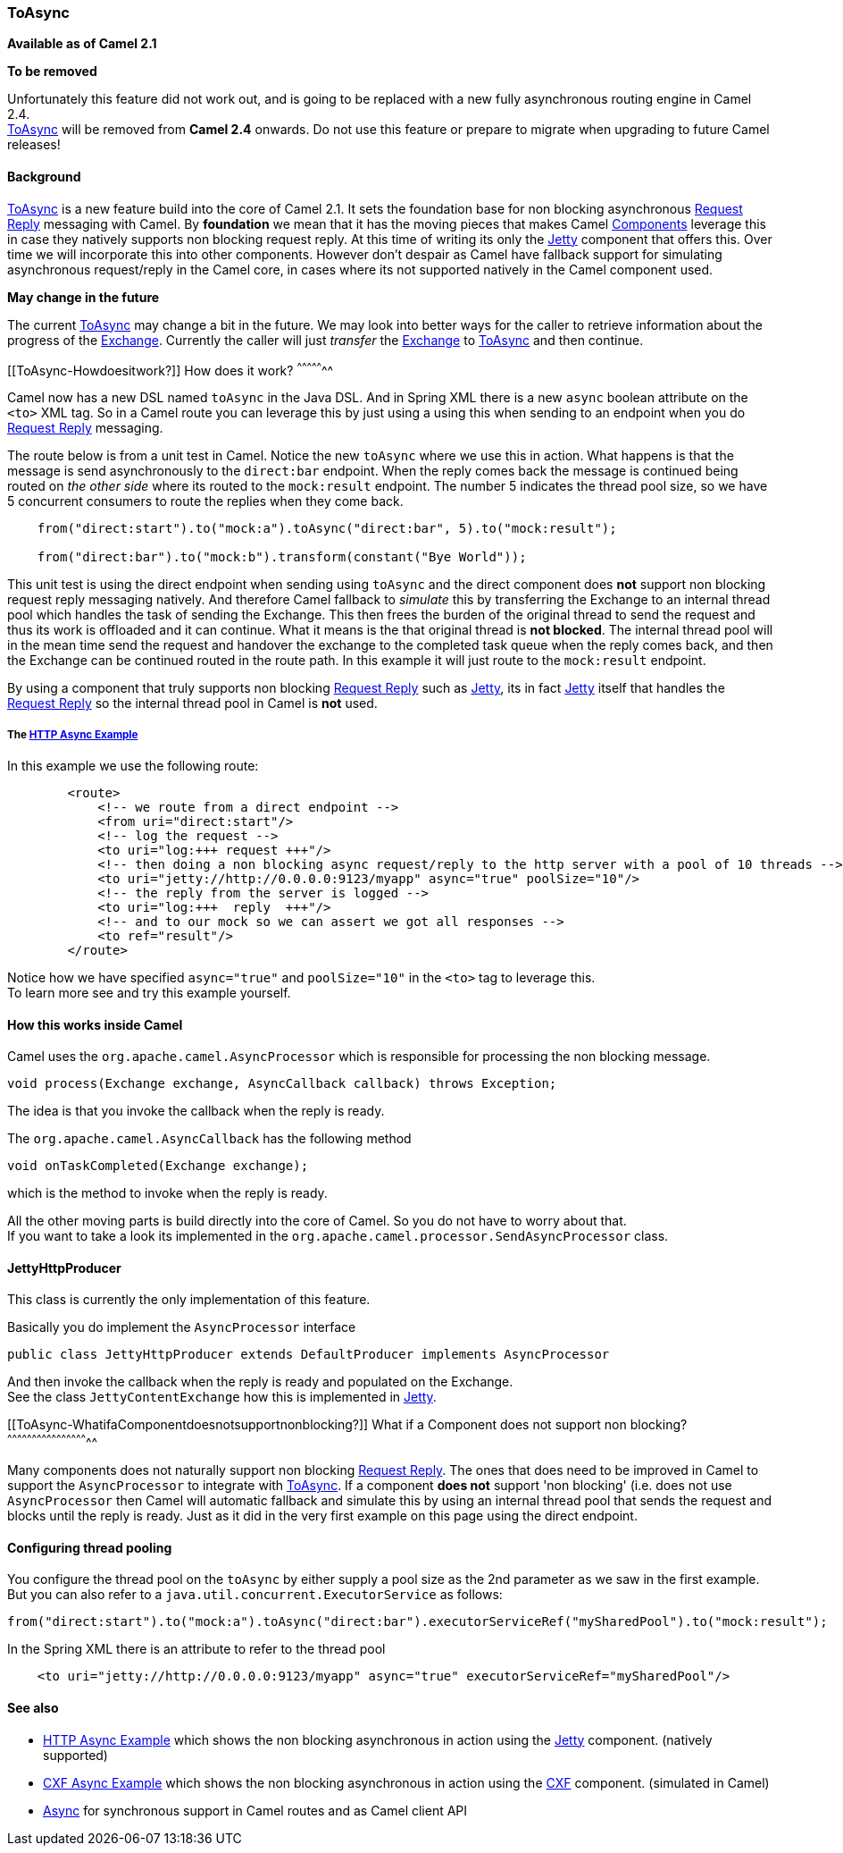 [[ConfluenceContent]]
[[ToAsync-ToAsync]]
ToAsync
~~~~~~~

*Available as of Camel 2.1*

**To be removed**

Unfortunately this feature did not work out, and is going to be replaced
with a new fully asynchronous routing engine in Camel 2.4. +
link:toasync.html[ToAsync] will be removed from *Camel 2.4* onwards. Do
not use this feature or prepare to migrate when upgrading to future
Camel releases!

[[ToAsync-Background]]
Background
^^^^^^^^^^

link:toasync.html[ToAsync] is a new feature build into the core of Camel
2.1. It sets the foundation base for non blocking asynchronous
link:request-reply.html[Request Reply] messaging with Camel. By
*foundation* we mean that it has the moving pieces that makes Camel
link:components.html[Components] leverage this in case they natively
supports non blocking request reply. At this time of writing its only
the link:jetty.html[Jetty] component that offers this. Over time we will
incorporate this into other components. However don't despair as Camel
have fallback support for simulating asynchronous request/reply in the
Camel core, in cases where its not supported natively in the Camel
component used.

**May change in the future**

The current link:toasync.html[ToAsync] may change a bit in the future.
We may look into better ways for the caller to retrieve information
about the progress of the link:exchange.html[Exchange]. Currently the
caller will just _transfer_ the link:exchange.html[Exchange] to
link:toasync.html[ToAsync] and then continue.

[[ToAsync-Howdoesitwork?]]
How does it work?
^^^^^^^^^^^^^^^^^

Camel now has a new DSL named `toAsync` in the Java DSL. And in Spring
XML there is a new `async` boolean attribute on the `<to>` XML tag. So
in a Camel route you can leverage this by just using a using this when
sending to an endpoint when you do link:request-reply.html[Request
Reply] messaging.

The route below is from a unit test in Camel. Notice the new `toAsync`
where we use this in action. What happens is that the message is send
asynchronously to the `direct:bar` endpoint. When the reply comes back
the message is continued being routed on _the other side_ where its
routed to the `mock:result` endpoint. The number 5 indicates the thread
pool size, so we have 5 concurrent consumers to route the replies when
they come back.

[source,brush:,java;,gutter:,false;,theme:,Default]
----
    from("direct:start").to("mock:a").toAsync("direct:bar", 5).to("mock:result");

    from("direct:bar").to("mock:b").transform(constant("Bye World"));
----

This unit test is using the direct endpoint when sending using `toAsync`
and the direct component does *not* support non blocking request reply
messaging natively. And therefore Camel fallback to _simulate_ this by
transferring the Exchange to an internal thread pool which handles the
task of sending the Exchange. This then frees the burden of the original
thread to send the request and thus its work is offloaded and it can
continue. What it means is the that original thread is *not blocked*.
The internal thread pool will in the mean time send the request and
handover the exchange to the completed task queue when the reply comes
back, and then the Exchange can be continued routed in the route path.
In this example it will just route to the `mock:result` endpoint.

By using a component that truly supports non blocking
link:request-reply.html[Request Reply] such as link:jetty.html[Jetty],
its in fact link:jetty.html[Jetty] itself that handles the
link:request-reply.html[Request Reply] so the internal thread pool in
Camel is *not* used.

[[ToAsync-The]]
The link:http-async-example.html[HTTP Async Example]
++++++++++++++++++++++++++++++++++++++++++++++++++++

In this example we use the following route:

[source,brush:,java;,gutter:,false;,theme:,Default]
----
        <route>
            <!-- we route from a direct endpoint -->
            <from uri="direct:start"/>
            <!-- log the request -->
            <to uri="log:+++ request +++"/>
            <!-- then doing a non blocking async request/reply to the http server with a pool of 10 threads -->
            <to uri="jetty://http://0.0.0.0:9123/myapp" async="true" poolSize="10"/>
            <!-- the reply from the server is logged -->
            <to uri="log:+++  reply  +++"/>
            <!-- and to our mock so we can assert we got all responses -->
            <to ref="result"/>
        </route>
----

Notice how we have specified `async="true"` and `poolSize="10"` in the
`<to>` tag to leverage this. +
To learn more see and try this example yourself.

[[ToAsync-HowthisworksinsideCamel]]
How this works inside Camel
^^^^^^^^^^^^^^^^^^^^^^^^^^^

Camel uses the `org.apache.camel.AsyncProcessor` which is responsible
for processing the non blocking message.

[source,brush:,java;,gutter:,false;,theme:,Default]
----
void process(Exchange exchange, AsyncCallback callback) throws Exception;
----

The idea is that you invoke the callback when the reply is ready.

The `org.apache.camel.AsyncCallback` has the following method

[source,brush:,java;,gutter:,false;,theme:,Default]
----
void onTaskCompleted(Exchange exchange);
----

which is the method to invoke when the reply is ready.

All the other moving parts is build directly into the core of Camel. So
you do not have to worry about that. +
If you want to take a look its implemented in the
`org.apache.camel.processor.SendAsyncProcessor` class.

[[ToAsync-JettyHttpProducer]]
JettyHttpProducer
^^^^^^^^^^^^^^^^^

This class is currently the only implementation of this feature.

Basically you do implement the `AsyncProcessor` interface

[source,brush:,java;,gutter:,false;,theme:,Default]
----
public class JettyHttpProducer extends DefaultProducer implements AsyncProcessor
----

And then invoke the callback when the reply is ready and populated on
the Exchange. +
See the class `JettyContentExchange` how this is implemented in
link:jetty.html[Jetty].

[[ToAsync-WhatifaComponentdoesnotsupportnonblocking?]]
What if a Component does not support non blocking?
^^^^^^^^^^^^^^^^^^^^^^^^^^^^^^^^^^^^^^^^^^^^^^^^^^

Many components does not naturally support non blocking
link:request-reply.html[Request Reply]. The ones that does need to be
improved in Camel to support the `AsyncProcessor` to integrate with
link:toasync.html[ToAsync]. If a component *does not* support 'non
blocking' (i.e. does not use `AsyncProcessor` then Camel will automatic
fallback and simulate this by using an internal thread pool that sends
the request and blocks until the reply is ready. Just as it did in the
very first example on this page using the direct endpoint.

[[ToAsync-Configuringthreadpooling]]
Configuring thread pooling
^^^^^^^^^^^^^^^^^^^^^^^^^^

You configure the thread pool on the `toAsync` by either supply a pool
size as the 2nd parameter as we saw in the first example. +
But you can also refer to a `java.util.concurrent.ExecutorService` as
follows:

[source,brush:,java;,gutter:,false;,theme:,Default]
----
from("direct:start").to("mock:a").toAsync("direct:bar").executorServiceRef("mySharedPool").to("mock:result");
----

In the Spring XML there is an attribute to refer to the thread pool

[source,brush:,java;,gutter:,false;,theme:,Default]
----
    <to uri="jetty://http://0.0.0.0:9123/myapp" async="true" executorServiceRef="mySharedPool"/>
----

[[ToAsync-Seealso]]
See also
^^^^^^^^

* link:http-async-example.html[HTTP Async Example] which shows the non
blocking asynchronous in action using the link:jetty.html[Jetty]
component. (natively supported)
* link:cxf-async-example.html[CXF Async Example] which shows the non
blocking asynchronous in action using the link:cxf.html[CXF] component.
(simulated in Camel)
* link:async.html[Async] for synchronous support in Camel routes and as
Camel client API
